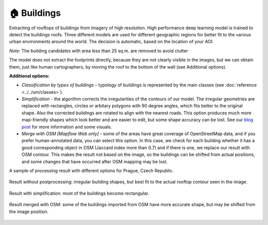 .. _Buildings model:

🏠 Buildings
------------

Extracting of rooftops of buildings from imagery of high resolution.
High performance deep learning model is trained to detect the buildings roofs. 
Three different models are used for different geographic regions for better fit to the various urban environments around the world. The decision is automatic, based on the location of your AOI.

*Note:* The building candidates with area less than 25 sq.m. are removed to avoid clutter

The model does not extract the footprints directly, because they are not clearly visible in the images, but we can obtain them, just like human cartographers, by moving the roof to the bottom of the wall (see Additional options).

**Additional options:**

* *Classification by types of buildings* – typology of buildings is represented by the main classes (see :doc:`reference <../../um/classes>`).
* *Simplification* - the algorithm corrects the irregularities of the contours of our model. The irregular geometries are replaced with rectangles, circles or arbitary polygons with 90 degree angles, which fits better to the original shape. Also the corrected buildings are rotated to align with the nearest roads. This option produces much more map-friendly shapes which look better and are easier to edit, but some shape accuracy can be lost. See our `blog post <https://medium.com/geoalert-platform-urban-monitoring/urban-mapping-going-over-post-processing-issues-f89170131b56>`_ for more information and some visuals.
* *Merge with OSM [Mapflow Web only]* - some of the areas have great coverage of OpenStreetMap data, and if you prefer human-annotated data, you can select this option. In this case, we check for each building whether it has a good corresponding object in OSM (Jaccard index more than 0.7) and if there is one, we replace our result with OSM contour. This makes the result not based on the image, so the buildings can be shifted from actual positions, and some changes that have occurred after OSM mapping may be lost.

.. * *Building heights [Mapflow Web only]* - building height estimation by the length of the shadow and the visible part of the wall. This option also provides building footprints instead of roofs. See our `article <https://medium.com/geoalert-platform-urban-monitoring/buildings-height-estimation-7babe6420893>`_ for some details on the technology.

A sample of processing result with different options for Prague, Czech Republic.

.. figure:: _static/processing_result/buildings_model_7.jpg
   :alt: Processing result of buildings model
   :align: center
   :width: 15cm
   :class: with-border no-scaled-link
   
   Result without postprocessing: irregular building shapes, but best fit to the actual rooftop contour seen in the image.

.. figure:: _static/processing_result/buildings_model_8.jpg
   :alt: Processing result of buildings model
   :align: center
   :width: 15cm
   :class: with-border no-scaled-link
   
   Result with simplification: most of the buildings become rectangular.

.. figure:: _static/processing_result/buildings_model_10.jpg
   :alt: Processing result of buildings model
   :align: center
   :width: 15cm
   :class: with-border no-scaled-link
   
   Result merged with OSM: some of the buildings imported from OSM have more accurate shape, but may be shifted from the image position.